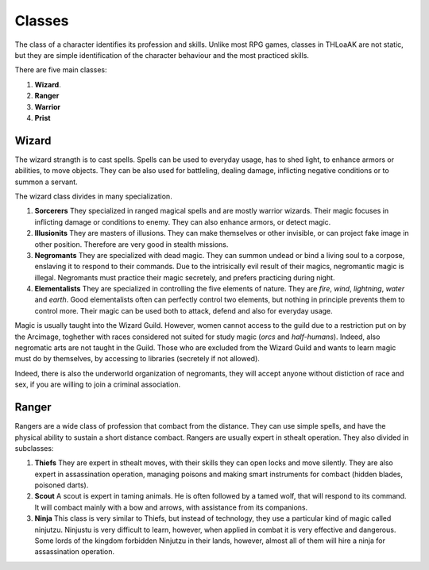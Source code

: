 Classes
=======

The class of a character identifies its profession and skills.
Unlike most RPG games, classes in THLoaAK are not static, but they are simple identification of the character behaviour and the most practiced skills.

There are five main classes:

1. **Wizard**.
2. **Ranger**
3. **Warrior**
4. **Prist**

Wizard
------

The wizard strangth is to cast spells. Spells can be used to everyday usage, has to shed light, to enhance armors or abilities, to move objects. They can be also used for battleling, dealing damage, inflicting negative conditions or to summon a servant.

The wizard class divides in many specialization.

1. **Sorcerers**
   They specialized in ranged magical spells and are mostly warrior wizards.
   Their magic focuses in inflicting damage or conditions to enemy. They can also enhance armors, or detect magic.
2. **Illusionits**
   They are masters of illusions. They can make themselves or other invisible, or can project fake image in other position. Therefore are very good in stealth missions.
3. **Negromants**
   They are specialized with dead magic. They can summon undead or bind a living soul to a corpose, enslaving it to respond to their commands. Due to the intrisically evil result of their magics, negromantic magic is illegal. Negromants must practice their magic secretely, and prefers practicing during night.
4. **Elementalists**
   They are specialized in controlling the five elements of nature. They are *fire*, *wind*, *lightning*, *water* and *earth*. Good elementalists often can perfectly control two elements, but nothing in principle prevents them to control more. Their magic can be used both to attack, defend and also for everyday usage. 

Magic is usually taught into the Wizard Guild. However, women cannot access to the guild due to a restriction put on by the Arcimage, toghether with races considered not suited for study magic (*orcs* and *half-humans*). Indeed, also negromatic arts are not taught in the Guild.
Those who are excluded from the Wizard Guild and wants to learn magic must do by themselves, by accessing to libraries (secretely if not allowed).

Indeed, there is also the underworld organization of negromants, they will accept anyone without distiction of race and sex, if you are willing to join a criminal association.

Ranger
------

Rangers are a wide class of profession that combact from the distance. They can use simple spells, and have the physical ability to sustain a short distance combact. Rangers are usually expert in sthealt operation.
They also divided in subclasses:

1. **Thiefs**
   They are expert in sthealt moves, with their skills they can open locks and move silently. They are also expert in assassination operation, managing poisons and making smart instruments for combact (hidden blades, poisoned darts).
2. **Scout**
   A scout is expert in taming animals. He is often followed by a tamed wolf, that will respond to its command. It will combact mainly with a bow and arrows, with assistance from its companions.
3. **Ninja**
   This class is very similar to Thiefs, but instead of technology, they use a particular kind of magic called ninjutzu. Ninjustu is very difficult to learn, however, when applied in combat it is very effective and dangerous. Some lords of the kingdom forbidden Ninjutzu in their lands, however, almost all of them will hire a ninja for assassination operation.

   

   
